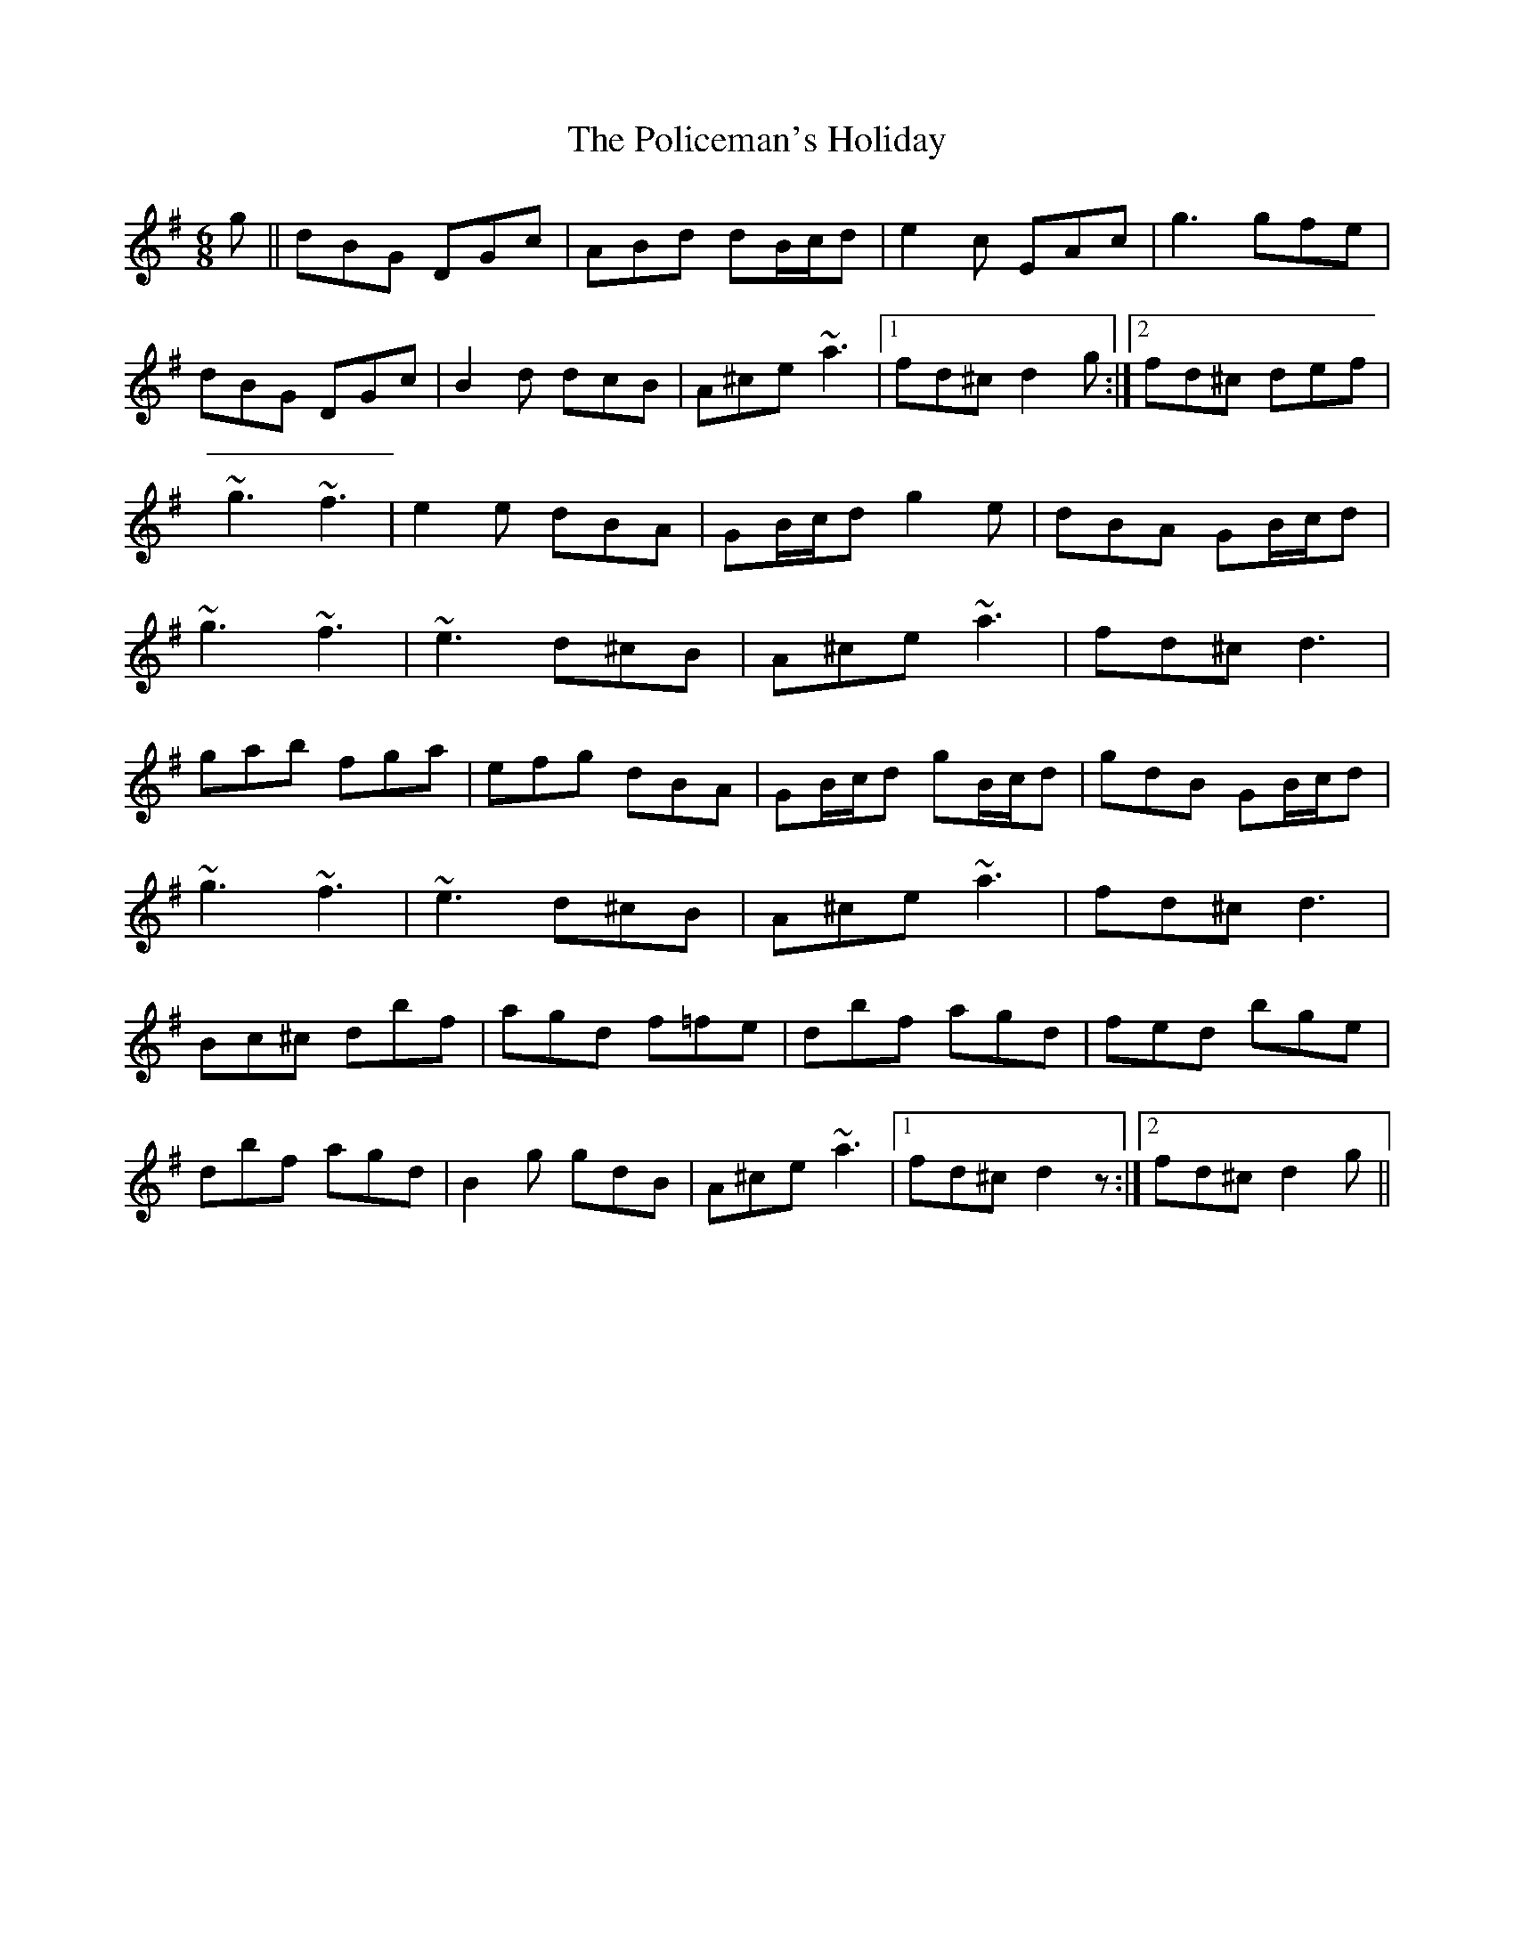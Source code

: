 X: 2
T: Policeman's Holiday, The
Z: Bleedin' Heart
S: https://thesession.org/tunes/927#setting14121
R: jig
M: 6/8
L: 1/8
K: Gmaj
g||dBG DGc|ABd dB/c/d|e2c EAc|g3 gfe|dBG DGc|B2d dcB|A^ce ~a3|1fd^c d2g:|2fd^c def|~g3 ~f3|e2e dBA |GB/c/d g2e|dBA GB/c/d|~g3 ~f3|~e3 d^cB|A^ce ~a3|fd^c d3|gab fga|efg dBA|GB/c/d gB/c/d|gdB GB/c/d|~g3 ~f3|~e3 d^cB|A^ce ~a3|fd^c d3|Bc^c dbf|agd f=fe|dbf agd|fed bge|dbf agd|B2g gdB|A^ce ~a3|1fd^c d2z:|2fd^c d2g||
